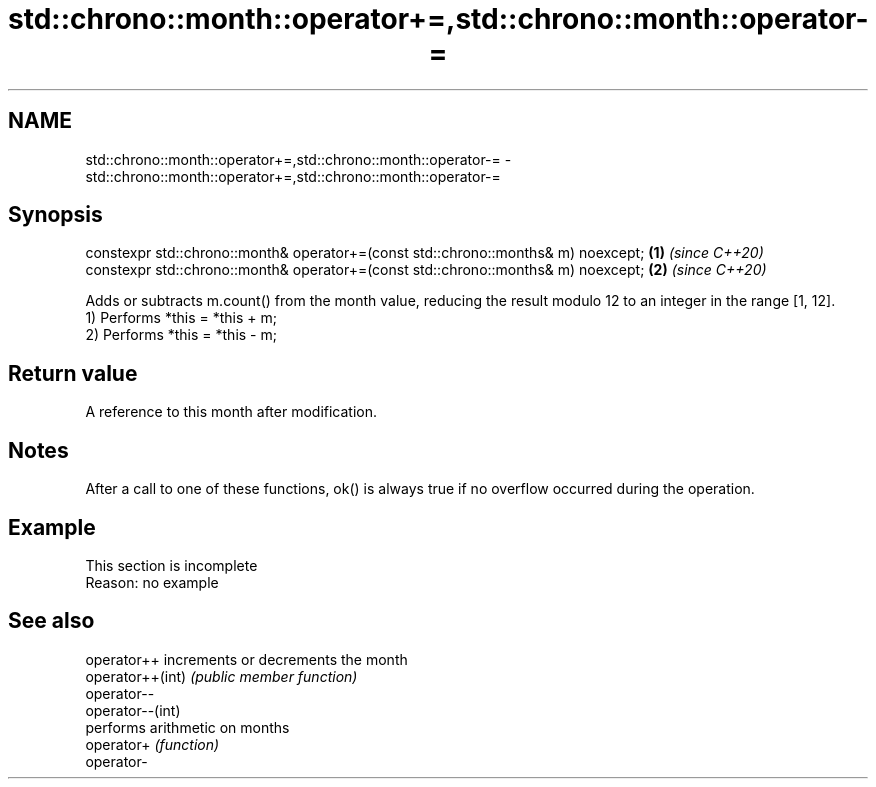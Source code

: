 .TH std::chrono::month::operator+=,std::chrono::month::operator-= 3 "2020.03.24" "http://cppreference.com" "C++ Standard Libary"
.SH NAME
std::chrono::month::operator+=,std::chrono::month::operator-= \- std::chrono::month::operator+=,std::chrono::month::operator-=

.SH Synopsis

  constexpr std::chrono::month& operator+=(const std::chrono::months& m) noexcept; \fB(1)\fP \fI(since C++20)\fP
  constexpr std::chrono::month& operator+=(const std::chrono::months& m) noexcept; \fB(2)\fP \fI(since C++20)\fP

  Adds or subtracts m.count() from the month value, reducing the result modulo 12 to an integer in the range [1, 12].
  1) Performs *this = *this + m;
  2) Performs *this = *this - m;

.SH Return value

  A reference to this month after modification.

.SH Notes

  After a call to one of these functions, ok() is always true if no overflow occurred during the operation.

.SH Example


   This section is incomplete
   Reason: no example


.SH See also



  operator++      increments or decrements the month
  operator++(int) \fI(public member function)\fP
  operator--
  operator--(int)
                  performs arithmetic on months
  operator+       \fI(function)\fP
  operator-





